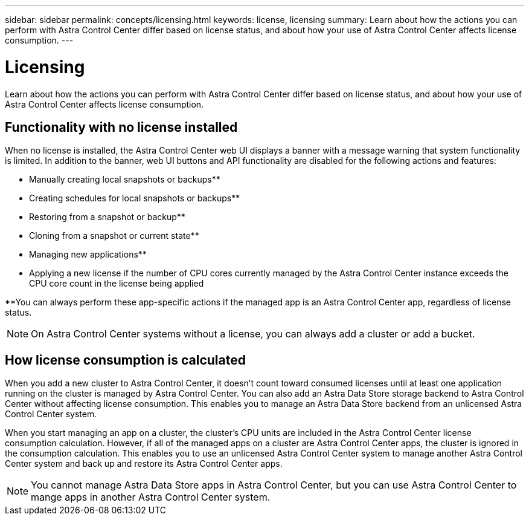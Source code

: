 ---
sidebar: sidebar
permalink: concepts/licensing.html
keywords: license, licensing
summary: Learn about how the actions you can perform with Astra Control Center differ based on license status, and about how your use of Astra Control Center affects license consumption.
---

= Licensing
:hardbreaks:
:icons: font
:imagesdir: ../media/concepts/

[.lead]
Learn about how the actions you can perform with Astra Control Center differ based on license status, and about how your use of Astra Control Center affects license consumption.

== Functionality with no license installed
When no license is installed, the Astra Control Center web UI displays a banner with a message warning that system functionality is limited. In addition to the banner, web UI buttons and API functionality are disabled for the following actions and features:

* Manually creating local snapshots or backups**
* Creating schedules for local snapshots or backups**
* Restoring from a snapshot or backup**
* Cloning from a snapshot or current state**
* Managing new applications**
* Applying a new license if the number of CPU cores currently managed by the Astra Control Center instance exceeds the CPU core count in the license being applied

**You can always perform these app-specific actions if the managed app is an Astra Control Center app, regardless of license status.

NOTE: On Astra Control Center systems without a license, you can always add a cluster or add a bucket.

== How license consumption is calculated

When you add a new cluster to Astra Control Center, it doesn't count toward consumed licenses until at least one application running on the cluster is managed by Astra Control Center. You can also add an Astra Data Store storage backend to Astra Control Center without affecting license consumption. This enables you to manage an Astra Data Store backend from an unlicensed Astra Control Center system.

When you start managing an app on a cluster, the cluster's CPU units are included in the Astra Control Center license consumption calculation. However, if all of the managed apps on a cluster are Astra Control Center apps, the cluster is ignored in the consumption calculation. This enables you to use an unlicensed Astra Control Center system to manage another Astra Control Center system and back up and restore its Astra Control Center apps.

NOTE: You cannot manage Astra Data Store apps in Astra Control Center, but you can use Astra Control Center to mange apps in another Astra Control Center system.
